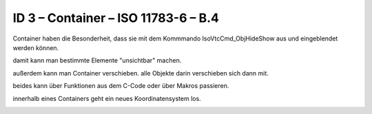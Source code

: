 ID 3 – Container – ISO 11783-6 – B.4
=====================================

Container haben die Besonderheit, dass sie mit dem Kommmando IsoVtcCmd\_ObjHideShow aus und eingeblendet werden können. 

damit kann man bestimmte Elemente "unsichtbar" machen. 

außerdem kann man Container verschieben. alle Objekte darin verschieben sich dann mit. 

beides kann über Funktionen aus dem C-Code oder über Makros passieren. 

innerhalb eines Containers geht ein neues Koordinatensystem los. 

.. image:: https://user-images.githubusercontent.com/69573151/94602403-17f13b00-0295-11eb-8216-34070ca1bca8.png

.. image:: https://user-images.githubusercontent.com/69573151/94606853-5f7ac580-029b-11eb-9293-18570b481dbf.png
